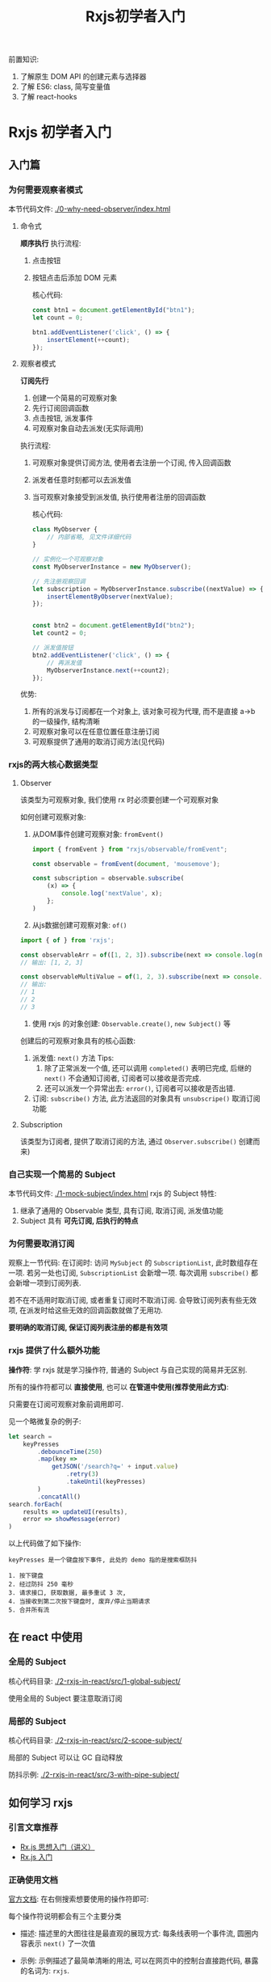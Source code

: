 #+TITLE: Rxjs初学者入门

前置知识:
1. 了解原生 DOM API 的创建元素与选择器
2. 了解 ES6: class, 简写变量值
3. 了解 react-hooks

* Rxjs 初学者入门
** 入门篇
*** 为何需要观察者模式
本节代码文件: [[./0-why-need-observer/index.html]]

**** 命令式
*顺序执行*
执行流程:
1. 点击按钮
2. 按钮点击后添加 DOM 元素

   核心代码:
 #+begin_src js
const btn1 = document.getElementById("btn1");
let count = 0;

btn1.addEventListener('click', () => {
    insertElement(++count);
});
 #+end_src

**** 观察者模式
*订阅先行*
1. 创建一个简易的可观察对象
2. 先行订阅回调函数
3. 点击按钮, 派发事件
4. 可观察对象自动去派发(无实际调用)

执行流程:
1. 可观察对象提供订阅方法, 使用者去注册一个订阅, 传入回调函数
2. 派发者任意时刻都可以去派发值
3. 当可观察对象接受到派发值, 执行使用者注册的回调函数

   核心代码:
   #+begin_src js
class MyObserver {
    // 内部省略, 见文件详细代码
}

// 实例化一个可观察对象
const MyObserverInstance = new MyObserver();

// 先注册观察回调
let subscription = MyObserverInstance.subscribe((nextValue) => {
    insertElementByObserver(nextValue);
});


const btn2 = document.getElementById("btn2");
let count2 = 0;

// 派发值按钮
btn2.addEventListener('click', () => {
    // 再派发值
    MyObserverInstance.next(++count2);
});
   #+end_src

优势:
1. 所有的派发与订阅都在一个对象上, 该对象可视为代理, 而不是直接 a->b 的一级操作, 结构清晰
2. 可观察对象可以在任意位置任意注册订阅
3. 可观察提供了通用的取消订阅方法(见代码)

*** rxjs的两大核心数据类型
**** Observer
该类型为可观察对象, 我们使用 rx 时必须要创建一个可观察对象

如何创建可观察对象:
1. 从DOM事件创建可观察对象: ~fromEvent()~
   #+begin_src js
import { fromEvent } from "rxjs/observable/fromEvent";

const observable = fromEvent(document, 'mousemove');

const subscription = observable.subscribe(
    (x) => {
        console.log('nextValue', x);
    };
)
   #+end_src

2. 从js数据创建可观察对象: ~of()~
#+begin_src js
import { of } from 'rxjs';

const observableArr = of([1, 2, 3]).subscribe(next => console.log(next));
// 输出: [1, 2, 3]

const observableMultiValue = of(1, 2, 3).subscribe(next => console.log(next));
// 输出:
// 1
// 2
// 3
#+end_src

3. 使用 rxjs 的对象创建: ~Observable.create()~, ~new Subject()~ 等

创建后的可观察对象具有的核心函数:
1. 派发值: ~next()~ 方法
   Tips:
   1. 除了正常派发一个值, 还可以调用 ~completed()~ 表明已完成, 后继的 ~next()~ 不会通知订阅者, 订阅者可以接收是否完成.
   2. 还可以派发一个异常出去: ~error()~, 订阅者可以接收是否出错.
2. 订阅: ~subscribe()~ 方法, 此方法返回的对象具有 ~unsubscripe()~ 取消订阅功能

**** Subscription
该类型为订阅者, 提供了取消订阅的方法, 通过 ~Observer.subscribe()~ 创建而来)
*** 自己实现一个简易的 Subject
本节代码文件: [[./1-mock-subject/index.html]]
rxjs 的 Subject 特性:
1. 继承了通用的 Observable 类型, 具有订阅, 取消订阅, 派发值功能
2. Subject 具有 *可先订阅, 后执行的特点*

*** 为何需要取消订阅
观察上一节代码:
在订阅时:
访问 ~MySubject~ 的 ~SubscriptionList~, 此时数组存在一项.
若另一处也订阅, ~SubscriptionList~ 会新增一项.
每次调用 ~subscribe()~ 都会新增一项到订阅列表.

若不在不适用时取消订阅, 或者重复订阅时不取消订阅. 会导致订阅列表有些无效项, 在派发时给这些无效的回调函数就做了无用功.

*要明确的取消订阅, 保证订阅列表注册的都是有效项*

*** rxjs 提供了什么额外功能
*操作符*: 学 rxjs 就是学习操作符, 普通的 Subject 与自己实现的简易并无区别.

所有的操作符都可以 *直接使用*, 也可以 *在管道中使用(推荐使用此方式)*:

只需要在订阅可观察对象前调用即可.


见一个略微复杂的例子:
#+begin_src js
let search =
    keyPresses
        .debounceTime(250)
        .map(key =>
            getJSON('/search?q=' + input.value)
                .retry(3)
                .takeUntil(keyPresses)
        )
        .concatAll()
search.forEach(
    results => updateUI(results),
    error => showMessage(error)
)
#+end_src

以上代码做了如下操作:
#+begin_example
keyPresses 是一个键盘按下事件, 此处的 demo 指的是搜索框防抖

1. 按下键盘
2. 经过防抖 250 毫秒
3. 请求接口, 获取数据, 最多重试 3 次,
4. 当接收到第二次按下键盘时, 废弃/停止当期请求
5. 合并所有流
#+end_example

** 在 react 中使用
*** 全局的 Subject
核心代码目录: [[./2-rxjs-in-react/src/1-global-subject/]]

使用全局的 Subject 要注意取消订阅

*** 局部的 Subject
核心代码目录: [[./2-rxjs-in-react/src/2-scope-subject/]]

局部的 Subject 可以让 GC 自动释放

防抖示例: [[./2-rxjs-in-react/src/3-with-pipe-subject/]]
** 如何学习 rxjs
*** 引言文章推荐
- [[https://zhuanlan.zhihu.com/p/34481617][Rx.js 思想入门（讲义）]]
- [[https://www.yuque.com/zhaozisong/bx8l7d/mb91gm][Rx.js 入门]]

*** 正确使用文档
[[https://rxjs.dev/][官方文档]]: 在右侧搜索想要使用的操作符即可:

每个操作符说明都会有三个主要分类
- 描述:
  描述里的大图往往是最直观的展现方式:
  每条线表明一个事件流, 圆圈内容表示 ~next()~ 了一次值

- 示例:
  示例描述了最简单清晰的用法, 可以在网页中的控制台直接跑代码, 暴露的名词为: ~rxjs~.

- 重载(不一定有): 表明了接收的不同参数不同相应, 类似 Java 的重载
- 相关内容(仅参考): 包括了相关的操作符等
